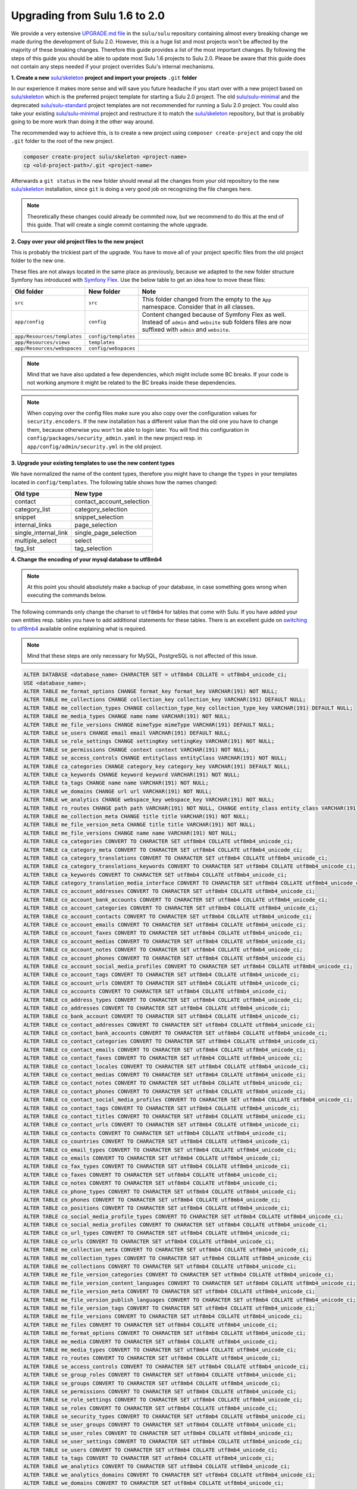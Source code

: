 Upgrading from Sulu 1.6 to 2.0
==============================

We provide a very extensive `UPGRADE.md file`_ in the ``sulu/sulu`` repository containing almost every breaking change
we made during the development of Sulu 2.0. However, this is a huge list and most projects won't be affected by the
majority of these breaking changes. Therefore this guide provides a list of the most important changes. By following
the steps of this guide you should be able to update most Sulu 1.6 projects to Sulu 2.0. Please be aware that this
guide does not contain any steps needed if your project overrides Sulu's internal mechanisms.

**1. Create a new** `sulu/skeleton`_ **project and import your projects** ``.git`` **folder**

In our experience it makes more sense and will save you future headache if you start over with a new project based on
`sulu/skeleton`_ which is the preferred project template for starting a Sulu 2.0 project. The old `sulu/sulu-minimal`_
and the deprecated `sulu/sulu-standard`_ project templates are not recommended for running a Sulu 2.0 project. You
could also take your existing `sulu/sulu-minimal`_ project and restructure it to match the `sulu/skeleton`_ repository,
but that is probably going to be more work than doing it the other way around.

The recommended way to achieve this, is to create a new project using ``composer create-project`` and copy the old
``.git`` folder to the root of the new project.

.. code-block:: bash

    composer create-project sulu/skeleton <project-name>
    cp <old-project-path>/.git <project-name>

Afterwards a ``git status`` in the new folder should reveal all the changes from your old repository to the new
`sulu/skeleton`_ installation, since ``git`` is doing a very good job on recognizing the file changes here.

.. note::
    Theoretically these changes could already be commited now, but we recommend to do this at the end of this guide.
    That will create a single commit containing the whole upgrade.

**2. Copy over your old project files to the new project**

This is probably the trickiest part of the upgrade. You have to move all of your project specific files from the old
project folder to the new one.

These files are not always located in the same place as previously, because we adapted to the new folder structure
Symfony has introduced with `Symfony Flex`_. Use the below table to get an idea how to move these files:

.. list-table::
    :header-rows: 1

    * - Old folder
      - New folder
      - Note
    * - ``src``
      - ``src``
      - This folder changed from the empty to the ``App`` namespace. Consider that in all classes.
    * - ``app/config``
      - ``config``
      - Content changed because of Symfony Flex as well. Instead of ``admin`` and ``website`` sub folders files are now
        suffixed with ``admin`` and ``website``.
    * - ``app/Resources/templates``
      - ``config/templates``
      -
    * - ``app/Resources/views``
      - ``templates``
      -
    * - ``app/Resources/webspaces``
      - ``config/webspaces``
      -

.. note::

    Mind that we have also updated a few dependencies, which might include some BC breaks. If your code is not working
    anymore it might be related to the BC breaks inside these dependencies.

.. note::

    When copying over the config files make sure you also copy over the configuration values for ``security.encoders``.
    If the new installation has a different value than the old one you have to change them, because otherwise you
    won't be able to login later. You will find this configuration in ``config/packages/security_admin.yaml`` in the
    new project resp. in ``app/config/admin/security.yml`` in the old project.

**3. Upgrade your existing templates to use the new content types**

We have normalized the name of the content types, therefore you might have to change the ``types`` in your templates
located in ``config/templates``. The following table shows how the names changed:

.. list-table::
    :header-rows: 1

    * - Old type
      - New type
    * - contact
      - contact_account_selection
    * - category_list
      - category_selection
    * - snippet
      - snippet_selection
    * - internal_links
      - page_selection
    * - single_internal_link
      - single_page_selection
    * - multiple_select
      - select
    * - tag_list
      - tag_selection

**4. Change the encoding of your mysql database to utf8mb4**

.. note::

    At this point you should absolutely make a backup of your database, in case something goes wrong when executing
    the commands below.

The following commands only change the charset to ``utf8mb4`` for tables that come with Sulu. If you have added your
own entities resp. tables you have to add additional statements for these tables. There is an excellent guide on
`switching to utf8mb4`_ available online explaining what is required.

.. note::

    Mind that these steps are only necessary for MySQL, PostgreSQL is not affected of this issue.

.. code-block:: sql

    ALTER DATABASE <database_name> CHARACTER SET = utf8mb4 COLLATE = utf8mb4_unicode_ci;
    USE <database_name>;
    ALTER TABLE me_format_options CHANGE format_key format_key VARCHAR(191) NOT NULL;
    ALTER TABLE me_collections CHANGE collection_key collection_key VARCHAR(191) DEFAULT NULL;
    ALTER TABLE me_collection_types CHANGE collection_type_key collection_type_key VARCHAR(191) DEFAULT NULL;
    ALTER TABLE me_media_types CHANGE name name VARCHAR(191) NOT NULL;
    ALTER TABLE me_file_versions CHANGE mimeType mimeType VARCHAR(191) DEFAULT NULL;
    ALTER TABLE se_users CHANGE email email VARCHAR(191) DEFAULT NULL;
    ALTER TABLE se_role_settings CHANGE settingKey settingKey VARCHAR(191) NOT NULL;
    ALTER TABLE se_permissions CHANGE context context VARCHAR(191) NOT NULL;
    ALTER TABLE se_access_controls CHANGE entityClass entityClass VARCHAR(191) NOT NULL;
    ALTER TABLE ca_categories CHANGE category_key category_key VARCHAR(191) DEFAULT NULL;
    ALTER TABLE ca_keywords CHANGE keyword keyword VARCHAR(191) NOT NULL;
    ALTER TABLE ta_tags CHANGE name name VARCHAR(191) NOT NULL;
    ALTER TABLE we_domains CHANGE url url VARCHAR(191) NOT NULL;
    ALTER TABLE we_analytics CHANGE webspace_key webspace_key VARCHAR(191) NOT NULL;
    ALTER TABLE ro_routes CHANGE path path VARCHAR(191) NOT NULL, CHANGE entity_class entity_class VARCHAR(191) NOT NULL, CHANGE entity_id entity_id VARCHAR(191) NOT NULL;
    ALTER TABLE me_collection_meta CHANGE title title VARCHAR(191) NOT NULL;
    ALTER TABLE me_file_version_meta CHANGE title title VARCHAR(191) NOT NULL;
    ALTER TABLE me_file_versions CHANGE name name VARCHAR(191) NOT NULL;
    ALTER TABLE ca_categories CONVERT TO CHARACTER SET utf8mb4 COLLATE utf8mb4_unicode_ci;
    ALTER TABLE ca_category_meta CONVERT TO CHARACTER SET utf8mb4 COLLATE utf8mb4_unicode_ci;
    ALTER TABLE ca_category_translations CONVERT TO CHARACTER SET utf8mb4 COLLATE utf8mb4_unicode_ci;
    ALTER TABLE ca_category_translations_keywords CONVERT TO CHARACTER SET utf8mb4 COLLATE utf8mb4_unicode_ci;
    ALTER TABLE ca_keywords CONVERT TO CHARACTER SET utf8mb4 COLLATE utf8mb4_unicode_ci;
    ALTER TABLE category_translation_media_interface CONVERT TO CHARACTER SET utf8mb4 COLLATE utf8mb4_unicode_ci;
    ALTER TABLE co_account_addresses CONVERT TO CHARACTER SET utf8mb4 COLLATE utf8mb4_unicode_ci;
    ALTER TABLE co_account_bank_accounts CONVERT TO CHARACTER SET utf8mb4 COLLATE utf8mb4_unicode_ci;
    ALTER TABLE co_account_categories CONVERT TO CHARACTER SET utf8mb4 COLLATE utf8mb4_unicode_ci;
    ALTER TABLE co_account_contacts CONVERT TO CHARACTER SET utf8mb4 COLLATE utf8mb4_unicode_ci;
    ALTER TABLE co_account_emails CONVERT TO CHARACTER SET utf8mb4 COLLATE utf8mb4_unicode_ci;
    ALTER TABLE co_account_faxes CONVERT TO CHARACTER SET utf8mb4 COLLATE utf8mb4_unicode_ci;
    ALTER TABLE co_account_medias CONVERT TO CHARACTER SET utf8mb4 COLLATE utf8mb4_unicode_ci;
    ALTER TABLE co_account_notes CONVERT TO CHARACTER SET utf8mb4 COLLATE utf8mb4_unicode_ci;
    ALTER TABLE co_account_phones CONVERT TO CHARACTER SET utf8mb4 COLLATE utf8mb4_unicode_ci;
    ALTER TABLE co_account_social_media_profiles CONVERT TO CHARACTER SET utf8mb4 COLLATE utf8mb4_unicode_ci;
    ALTER TABLE co_account_tags CONVERT TO CHARACTER SET utf8mb4 COLLATE utf8mb4_unicode_ci;
    ALTER TABLE co_account_urls CONVERT TO CHARACTER SET utf8mb4 COLLATE utf8mb4_unicode_ci;
    ALTER TABLE co_accounts CONVERT TO CHARACTER SET utf8mb4 COLLATE utf8mb4_unicode_ci;
    ALTER TABLE co_address_types CONVERT TO CHARACTER SET utf8mb4 COLLATE utf8mb4_unicode_ci;
    ALTER TABLE co_addresses CONVERT TO CHARACTER SET utf8mb4 COLLATE utf8mb4_unicode_ci;
    ALTER TABLE co_bank_account CONVERT TO CHARACTER SET utf8mb4 COLLATE utf8mb4_unicode_ci;
    ALTER TABLE co_contact_addresses CONVERT TO CHARACTER SET utf8mb4 COLLATE utf8mb4_unicode_ci;
    ALTER TABLE co_contact_bank_accounts CONVERT TO CHARACTER SET utf8mb4 COLLATE utf8mb4_unicode_ci;
    ALTER TABLE co_contact_categories CONVERT TO CHARACTER SET utf8mb4 COLLATE utf8mb4_unicode_ci;
    ALTER TABLE co_contact_emails CONVERT TO CHARACTER SET utf8mb4 COLLATE utf8mb4_unicode_ci;
    ALTER TABLE co_contact_faxes CONVERT TO CHARACTER SET utf8mb4 COLLATE utf8mb4_unicode_ci;
    ALTER TABLE co_contact_locales CONVERT TO CHARACTER SET utf8mb4 COLLATE utf8mb4_unicode_ci;
    ALTER TABLE co_contact_medias CONVERT TO CHARACTER SET utf8mb4 COLLATE utf8mb4_unicode_ci;
    ALTER TABLE co_contact_notes CONVERT TO CHARACTER SET utf8mb4 COLLATE utf8mb4_unicode_ci;
    ALTER TABLE co_contact_phones CONVERT TO CHARACTER SET utf8mb4 COLLATE utf8mb4_unicode_ci;
    ALTER TABLE co_contact_social_media_profiles CONVERT TO CHARACTER SET utf8mb4 COLLATE utf8mb4_unicode_ci;
    ALTER TABLE co_contact_tags CONVERT TO CHARACTER SET utf8mb4 COLLATE utf8mb4_unicode_ci;
    ALTER TABLE co_contact_titles CONVERT TO CHARACTER SET utf8mb4 COLLATE utf8mb4_unicode_ci;
    ALTER TABLE co_contact_urls CONVERT TO CHARACTER SET utf8mb4 COLLATE utf8mb4_unicode_ci;
    ALTER TABLE co_contacts CONVERT TO CHARACTER SET utf8mb4 COLLATE utf8mb4_unicode_ci;
    ALTER TABLE co_countries CONVERT TO CHARACTER SET utf8mb4 COLLATE utf8mb4_unicode_ci;
    ALTER TABLE co_email_types CONVERT TO CHARACTER SET utf8mb4 COLLATE utf8mb4_unicode_ci;
    ALTER TABLE co_emails CONVERT TO CHARACTER SET utf8mb4 COLLATE utf8mb4_unicode_ci;
    ALTER TABLE co_fax_types CONVERT TO CHARACTER SET utf8mb4 COLLATE utf8mb4_unicode_ci;
    ALTER TABLE co_faxes CONVERT TO CHARACTER SET utf8mb4 COLLATE utf8mb4_unicode_ci;
    ALTER TABLE co_notes CONVERT TO CHARACTER SET utf8mb4 COLLATE utf8mb4_unicode_ci;
    ALTER TABLE co_phone_types CONVERT TO CHARACTER SET utf8mb4 COLLATE utf8mb4_unicode_ci;
    ALTER TABLE co_phones CONVERT TO CHARACTER SET utf8mb4 COLLATE utf8mb4_unicode_ci;
    ALTER TABLE co_positions CONVERT TO CHARACTER SET utf8mb4 COLLATE utf8mb4_unicode_ci;
    ALTER TABLE co_social_media_profile_types CONVERT TO CHARACTER SET utf8mb4 COLLATE utf8mb4_unicode_ci;
    ALTER TABLE co_social_media_profiles CONVERT TO CHARACTER SET utf8mb4 COLLATE utf8mb4_unicode_ci;
    ALTER TABLE co_url_types CONVERT TO CHARACTER SET utf8mb4 COLLATE utf8mb4_unicode_ci;
    ALTER TABLE co_urls CONVERT TO CHARACTER SET utf8mb4 COLLATE utf8mb4_unicode_ci;
    ALTER TABLE me_collection_meta CONVERT TO CHARACTER SET utf8mb4 COLLATE utf8mb4_unicode_ci;
    ALTER TABLE me_collection_types CONVERT TO CHARACTER SET utf8mb4 COLLATE utf8mb4_unicode_ci;
    ALTER TABLE me_collections CONVERT TO CHARACTER SET utf8mb4 COLLATE utf8mb4_unicode_ci;
    ALTER TABLE me_file_version_categories CONVERT TO CHARACTER SET utf8mb4 COLLATE utf8mb4_unicode_ci;
    ALTER TABLE me_file_version_content_languages CONVERT TO CHARACTER SET utf8mb4 COLLATE utf8mb4_unicode_ci;
    ALTER TABLE me_file_version_meta CONVERT TO CHARACTER SET utf8mb4 COLLATE utf8mb4_unicode_ci;
    ALTER TABLE me_file_version_publish_languages CONVERT TO CHARACTER SET utf8mb4 COLLATE utf8mb4_unicode_ci;
    ALTER TABLE me_file_version_tags CONVERT TO CHARACTER SET utf8mb4 COLLATE utf8mb4_unicode_ci;
    ALTER TABLE me_file_versions CONVERT TO CHARACTER SET utf8mb4 COLLATE utf8mb4_unicode_ci;
    ALTER TABLE me_files CONVERT TO CHARACTER SET utf8mb4 COLLATE utf8mb4_unicode_ci;
    ALTER TABLE me_format_options CONVERT TO CHARACTER SET utf8mb4 COLLATE utf8mb4_unicode_ci;
    ALTER TABLE me_media CONVERT TO CHARACTER SET utf8mb4 COLLATE utf8mb4_unicode_ci;
    ALTER TABLE me_media_types CONVERT TO CHARACTER SET utf8mb4 COLLATE utf8mb4_unicode_ci;
    ALTER TABLE ro_routes CONVERT TO CHARACTER SET utf8mb4 COLLATE utf8mb4_unicode_ci;
    ALTER TABLE se_access_controls CONVERT TO CHARACTER SET utf8mb4 COLLATE utf8mb4_unicode_ci;
    ALTER TABLE se_group_roles CONVERT TO CHARACTER SET utf8mb4 COLLATE utf8mb4_unicode_ci;
    ALTER TABLE se_groups CONVERT TO CHARACTER SET utf8mb4 COLLATE utf8mb4_unicode_ci;
    ALTER TABLE se_permissions CONVERT TO CHARACTER SET utf8mb4 COLLATE utf8mb4_unicode_ci;
    ALTER TABLE se_role_settings CONVERT TO CHARACTER SET utf8mb4 COLLATE utf8mb4_unicode_ci;
    ALTER TABLE se_roles CONVERT TO CHARACTER SET utf8mb4 COLLATE utf8mb4_unicode_ci;
    ALTER TABLE se_security_types CONVERT TO CHARACTER SET utf8mb4 COLLATE utf8mb4_unicode_ci;
    ALTER TABLE se_user_groups CONVERT TO CHARACTER SET utf8mb4 COLLATE utf8mb4_unicode_ci;
    ALTER TABLE se_user_roles CONVERT TO CHARACTER SET utf8mb4 COLLATE utf8mb4_unicode_ci;
    ALTER TABLE se_user_settings CONVERT TO CHARACTER SET utf8mb4 COLLATE utf8mb4_unicode_ci;
    ALTER TABLE se_users CONVERT TO CHARACTER SET utf8mb4 COLLATE utf8mb4_unicode_ci;
    ALTER TABLE ta_tags CONVERT TO CHARACTER SET utf8mb4 COLLATE utf8mb4_unicode_ci;
    ALTER TABLE we_analytics CONVERT TO CHARACTER SET utf8mb4 COLLATE utf8mb4_unicode_ci;
    ALTER TABLE we_analytics_domains CONVERT TO CHARACTER SET utf8mb4 COLLATE utf8mb4_unicode_ci;
    ALTER TABLE we_domains CONVERT TO CHARACTER SET utf8mb4 COLLATE utf8mb4_unicode_ci;

If you are using jackalope with doctrine-dbal instead of jackrabbit you also have to execute the following statements
to update the jackalope tables:

.. code-block:: sql

    ALTER TABLE phpcr_binarydata CONVERT TO CHARACTER SET utf8mb4 COLLATE utf8mb4_unicode_ci;
    ALTER TABLE phpcr_internal_index_types CONVERT TO CHARACTER SET utf8mb4 COLLATE utf8mb4_unicode_ci;
    ALTER TABLE phpcr_namespaces CONVERT TO CHARACTER SET utf8mb4 COLLATE utf8mb4_unicode_ci;
    ALTER TABLE phpcr_nodes CONVERT TO CHARACTER SET utf8mb4 COLLATE utf8mb4_unicode_ci;
    ALTER TABLE phpcr_nodes_references CONVERT TO CHARACTER SET utf8mb4 COLLATE utf8mb4_unicode_ci;
    ALTER TABLE phpcr_nodes_weakreferences CONVERT TO CHARACTER SET utf8mb4 COLLATE utf8mb4_unicode_ci;
    ALTER TABLE phpcr_type_childs CONVERT TO CHARACTER SET utf8mb4 COLLATE utf8mb4_unicode_ci;
    ALTER TABLE phpcr_type_nodes CONVERT TO CHARACTER SET utf8mb4 COLLATE utf8mb4_unicode_ci;
    ALTER TABLE phpcr_type_props CONVERT TO CHARACTER SET utf8mb4 COLLATE utf8mb4_unicode_ci;
    ALTER TABLE phpcr_workspaces CONVERT TO CHARACTER SET utf8mb4 COLLATE utf8mb4_unicode_ci;
    ALTER TABLE phpcr_namespaces CHANGE prefix prefix VARCHAR(191) NOT NULL;
    ALTER TABLE phpcr_workspaces CHANGE name name VARCHAR(191) NOT NULL;
    ALTER TABLE phpcr_nodes CHANGE path path VARCHAR(191) NOT NULL, CHANGE parent parent VARCHAR(191) NOT NULL, CHANGE local_name local_name VARCHAR(191) NOT NULL, CHANGE namespace namespace VARCHAR(191) NOT NULL, CHANGE workspace_name workspace_name VARCHAR(191) NOT NULL, CHANGE identifier identifier VARCHAR(191) NOT NULL, CHANGE type type VARCHAR(191) NOT NULL;
    ALTER TABLE phpcr_internal_index_types CHANGE type type VARCHAR(191) NOT NULL;
    ALTER TABLE phpcr_binarydata CHANGE property_name property_name VARCHAR(191) NOT NULL, CHANGE workspace_name workspace_name VARCHAR(191) NOT NULL;
    ALTER TABLE phpcr_nodes_references CHANGE source_property_name source_property_name VARCHAR(191) NOT NULL;
    ALTER TABLE phpcr_nodes_weakreferences CHANGE source_property_name source_property_name VARCHAR(191) NOT NULL;
    ALTER TABLE phpcr_type_nodes CHANGE name name VARCHAR(191) NOT NULL;
    ALTER TABLE phpcr_type_props CHANGE name name VARCHAR(191) NOT NULL;

**5. Execute the following SQL statements to migrate your data**

In Sulu 2.0 we slightly adjusted our database schema. Therefore you have to execute the following statements to get
your database schema in sync:

.. code-block:: sql

    ALTER TABLE co_accounts ADD note LONGTEXT DEFAULT NULL;
    ALTER TABLE co_contacts ADD note LONGTEXT DEFAULT NULL;
    CREATE TABLE ca_category_translation_keywords (idKeywords INT NOT NULL, idCategoryTranslations INT NOT NULL, INDEX IDX_D15FBE37F9FC9F05 (idKeywords), INDEX IDX_D15FBE3717CA14DA (idCategoryTranslations), PRIMARY KEY(idKeywords, idCategoryTranslations)) DEFAULT CHARACTER SET UTF8 COLLATE UTF8_unicode_ci ENGINE = InnoDB;
    ALTER TABLE ca_category_translation_keywords ADD CONSTRAINT FK_D15FBE37F9FC9F05 FOREIGN KEY (idKeywords) REFERENCES ca_keywords (id);
    ALTER TABLE ca_category_translation_keywords ADD CONSTRAINT FK_D15FBE3717CA14DA FOREIGN KEY (idCategoryTranslations) REFERENCES ca_category_translations (id);
    CREATE TABLE ca_category_translation_medias (idCategoryTranslations INT NOT NULL, idMedia INT NOT NULL, INDEX IDX_39FC41BA17CA14DA (idCategoryTranslations), INDEX IDX_39FC41BA7DE8E211 (idMedia), PRIMARY KEY(idCategoryTranslations, idMedia)) DEFAULT CHARACTER SET UTF8 COLLATE UTF8_unicode_ci ENGINE = InnoDB;
    ALTER TABLE ca_category_translation_medias ADD CONSTRAINT FK_39FC41BA17CA14DA FOREIGN KEY (idCategoryTranslations) REFERENCES ca_category_translations (id) ON DELETE CASCADE;
    ALTER TABLE ca_category_translation_medias ADD CONSTRAINT FK_39FC41BA7DE8E211 FOREIGN KEY (idMedia) REFERENCES me_media (id) ON DELETE CASCADE;
    INSERT INTO ca_category_translation_keywords (idKeywords, idCategoryTranslations) SELECT keyword_id, category_meta_id FROM ca_category_translations_keywords;
    DROP TABLE ca_category_translations_keywords;
    INSERT INTO ca_category_translation_medias (idCategoryTranslations, idMedia) SELECT category_translation_id, media_interface_id FROM category_translation_media_interface;
    DROP TABLE category_translation_media_interface;
    UPDATE co_phone_types SET name="sulu_contact.work" WHERE name="phone.work";
    UPDATE co_phone_types SET name="sulu_contact.private" WHERE name="phone.home";
    UPDATE co_phone_types SET name="sulu_contact.mobile" WHERE name="phone.mobile";
    UPDATE co_email_types SET name="sulu_contact.work" WHERE name="email.work";
    UPDATE co_email_types SET name="sulu_contact.private" WHERE name="email.home";
    UPDATE co_address_types SET name="sulu_contact.work" WHERE name="address.work";
    UPDATE co_address_types SET name="sulu_contact.private" WHERE name="address.home";
    UPDATE co_url_types SET name="sulu_contact.work" WHERE name="url.work";
    UPDATE co_url_types SET name="sulu_contact.private" WHERE name="url.private";
    UPDATE co_fax_types SET name="sulu_contact.work" WHERE name="fax.work";
    UPDATE co_fax_types SET name="sulu_contact.private" WHERE name="fax.home";
    UPDATE we_analytics SET type="matomo" WHERE type="piwik";
    ALTER TABLE `se_roles` CHANGE `system` `securitySystem` VARCHAR(60) NOT NULL;
    UPDATE `se_users` SET `locale` = 'en' WHERE `locale` NOT IN ('en', 'de');
    ALTER TABLE co_addresses ADD countryCode VARCHAR(5) DEFAULT NULL;
    UPDATE co_addresses INNER JOIN co_countries ON co_addresses.idCountries = co_countries.id SET co_addresses.countryCode = co_countries.code, co_addresses.idCountries = NULL WHERE co_addresses.idCountries IS NOT NULL;
    ALTER TABLE co_addresses DROP FOREIGN KEY FK_26E9A614A18CC0FB;
    DROP INDEX IDX_26E9A614A18CC0FB ON co_addresses;
    ALTER TABLE co_addresses DROP idCountries;
    DROP TABLE co_countries;
    UPDATE se_permissions SET context = REPLACE(context, 'sulu.webspace_settings.', 'sulu.webspace.') WHERE context LIKE 'sulu.webspace_settings.%';

**6. Execute our PHPCR migrations**

There were also some changes in the data stored in PHPCR, but we have written migrations for them. So the only thing
necessary should be to execute the migrations we have written:

.. code-block:: bash

    php bin/console phpcr:migrations:migrate

.. _UPGRADE.md file: https://github.com/sulu/sulu/blob/2.0.12/UPGRADE.md
.. _sulu/skeleton: https://github.com/sulu/skeleton
.. _sulu/sulu-minimal: https://github.com/sulu/sulu-minimal
.. _sulu/sulu-standard: https://github.com/sulu/sulu-standard
.. _Symfony Flex: https://symfony.com/doc/current/setup/flex.html
.. _switching to utf8mb4: https://mathiasbynens.be/notes/mysql-utf8mb4
